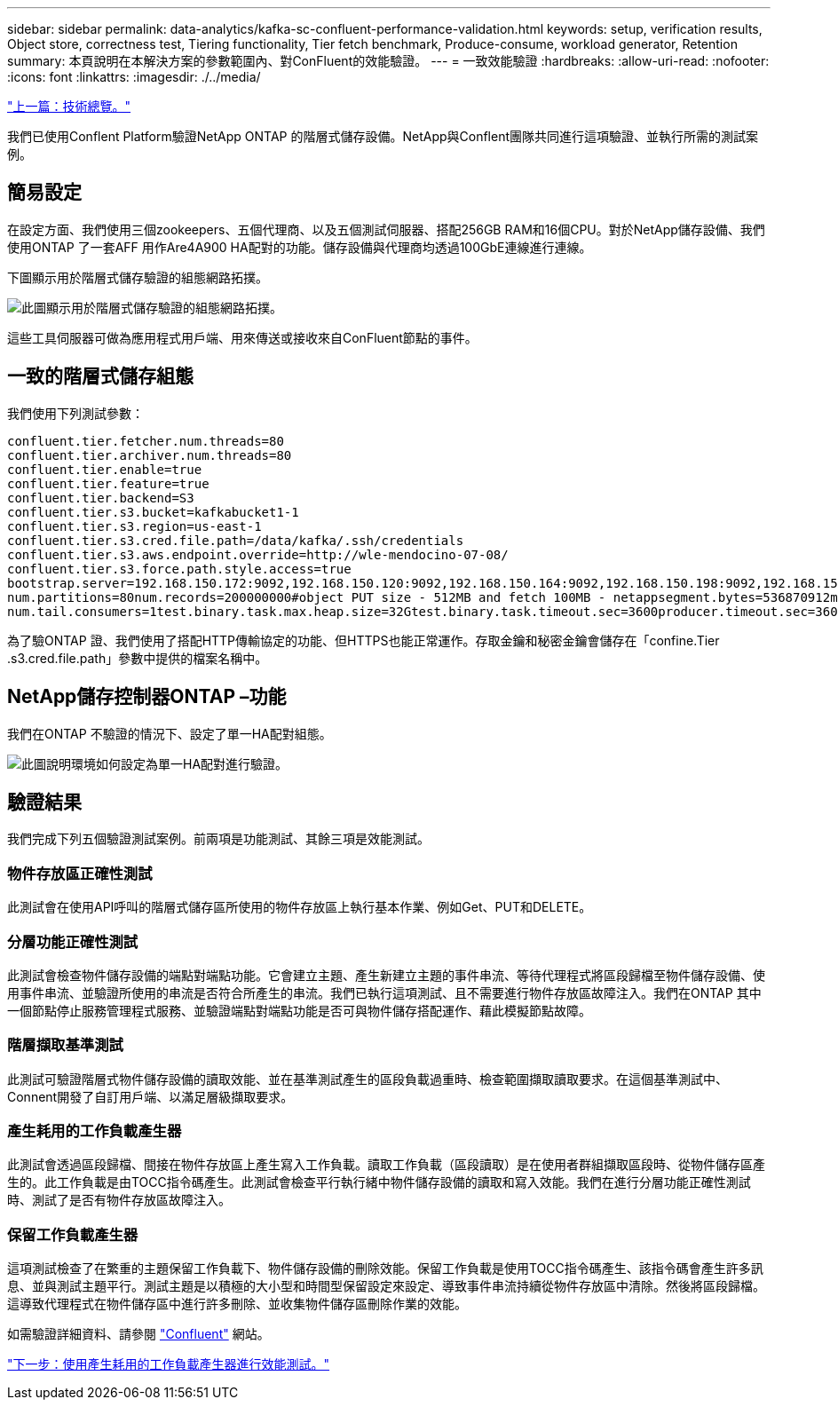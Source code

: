 ---
sidebar: sidebar 
permalink: data-analytics/kafka-sc-confluent-performance-validation.html 
keywords: setup, verification results, Object store, correctness test, Tiering functionality, Tier fetch benchmark, Produce-consume, workload generator, Retention 
summary: 本頁說明在本解決方案的參數範圍內、對ConFluent的效能驗證。 
---
= 一致效能驗證
:hardbreaks:
:allow-uri-read: 
:nofooter: 
:icons: font
:linkattrs: 
:imagesdir: ./../media/


link:kafka-sc-technology-overview.html["上一篇：技術總覽。"]

我們已使用Conflent Platform驗證NetApp ONTAP 的階層式儲存設備。NetApp與Conflent團隊共同進行這項驗證、並執行所需的測試案例。



== 簡易設定

在設定方面、我們使用三個zookeepers、五個代理商、以及五個測試伺服器、搭配256GB RAM和16個CPU。對於NetApp儲存設備、我們使用ONTAP 了一套AFF 用作Are4A900 HA配對的功能。儲存設備與代理商均透過100GbE連線進行連線。

下圖顯示用於階層式儲存驗證的組態網路拓撲。

image:kafka-sc-image7.png["此圖顯示用於階層式儲存驗證的組態網路拓撲。"]

這些工具伺服器可做為應用程式用戶端、用來傳送或接收來自ConFluent節點的事件。



== 一致的階層式儲存組態

我們使用下列測試參數：

....
confluent.tier.fetcher.num.threads=80
confluent.tier.archiver.num.threads=80
confluent.tier.enable=true
confluent.tier.feature=true
confluent.tier.backend=S3
confluent.tier.s3.bucket=kafkabucket1-1
confluent.tier.s3.region=us-east-1
confluent.tier.s3.cred.file.path=/data/kafka/.ssh/credentials
confluent.tier.s3.aws.endpoint.override=http://wle-mendocino-07-08/
confluent.tier.s3.force.path.style.access=true
bootstrap.server=192.168.150.172:9092,192.168.150.120:9092,192.168.150.164:9092,192.168.150.198:9092,192.168.150.109:9092,192.168.150.165:9092,192.168.150.119:9092,192.168.150.133:9092debug=truejmx.port=7203
num.partitions=80num.records=200000000#object PUT size - 512MB and fetch 100MB - netappsegment.bytes=536870912max.partition.fetch.bytes=1048576000#GET size is max.partition.fetch.bytes/num.partitionslength.key.value=2048trogdor.agent.nodes=node0,node1,node2,node3,node4trogdor.coordinator.hostname.port=192.168.150.155:8889num.producers=20num.head.consumers=20
num.tail.consumers=1test.binary.task.max.heap.size=32Gtest.binary.task.timeout.sec=3600producer.timeout.sec=3600consumer.timeout.sec=3600
....
為了驗ONTAP 證、我們使用了搭配HTTP傳輸協定的功能、但HTTPS也能正常運作。存取金鑰和秘密金鑰會儲存在「confine.Tier .s3.cred.file.path」參數中提供的檔案名稱中。



== NetApp儲存控制器ONTAP –功能

我們在ONTAP 不驗證的情況下、設定了單一HA配對組態。

image:kafka-sc-image8.png["此圖說明環境如何設定為單一HA配對進行驗證。"]



== 驗證結果

我們完成下列五個驗證測試案例。前兩項是功能測試、其餘三項是效能測試。



=== 物件存放區正確性測試

此測試會在使用API呼叫的階層式儲存區所使用的物件存放區上執行基本作業、例如Get、PUT和DELETE。



=== 分層功能正確性測試

此測試會檢查物件儲存設備的端點對端點功能。它會建立主題、產生新建立主題的事件串流、等待代理程式將區段歸檔至物件儲存設備、使用事件串流、並驗證所使用的串流是否符合所產生的串流。我們已執行這項測試、且不需要進行物件存放區故障注入。我們在ONTAP 其中一個節點停止服務管理程式服務、並驗證端點對端點功能是否可與物件儲存搭配運作、藉此模擬節點故障。



=== 階層擷取基準測試

此測試可驗證階層式物件儲存設備的讀取效能、並在基準測試產生的區段負載過重時、檢查範圍擷取讀取要求。在這個基準測試中、Connent開發了自訂用戶端、以滿足層級擷取要求。



=== 產生耗用的工作負載產生器

此測試會透過區段歸檔、間接在物件存放區上產生寫入工作負載。讀取工作負載（區段讀取）是在使用者群組擷取區段時、從物件儲存區產生的。此工作負載是由TOCC指令碼產生。此測試會檢查平行執行緒中物件儲存設備的讀取和寫入效能。我們在進行分層功能正確性測試時、測試了是否有物件存放區故障注入。



=== 保留工作負載產生器

這項測試檢查了在繁重的主題保留工作負載下、物件儲存設備的刪除效能。保留工作負載是使用TOCC指令碼產生、該指令碼會產生許多訊息、並與測試主題平行。測試主題是以積極的大小型和時間型保留設定來設定、導致事件串流持續從物件存放區中清除。然後將區段歸檔。這導致代理程式在物件儲存區中進行許多刪除、並收集物件儲存區刪除作業的效能。

如需驗證詳細資料、請參閱 https://docs.confluent.io/platform/current/kafka/tiered-storage.html["Confluent"^] 網站。

link:kafka-sc-performance-tests-with-produce-consume-workload-generator.html["下一步：使用產生耗用的工作負載產生器進行效能測試。"]
